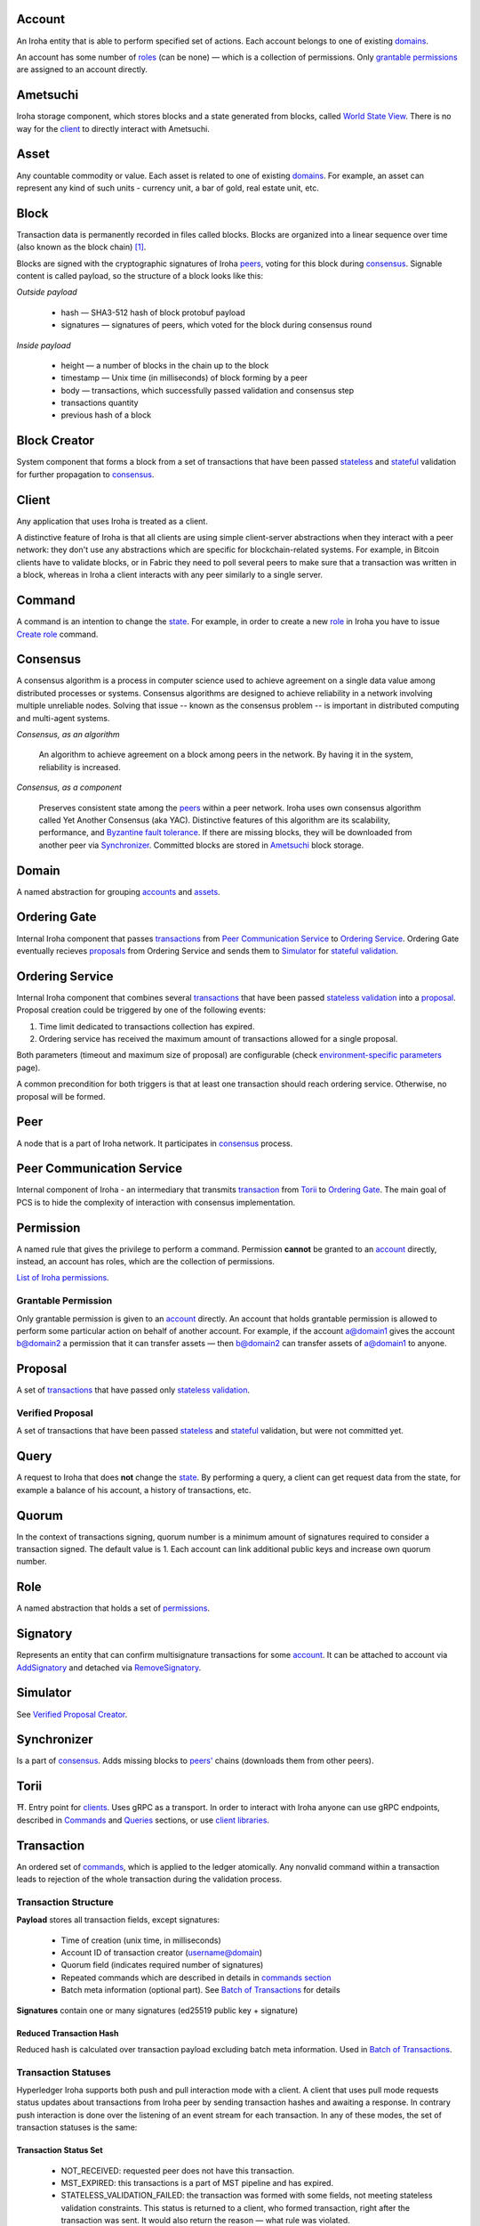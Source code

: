 Account
=======

An Iroha entity that is able to perform specified set of actions.
Each account belongs to one of existing `domains <#domain>`__.

An account has some number of `roles <#role>`__ (can be none) — which is a collection of permissions.
Only `grantable permissions <#grantable-permission>`__ are assigned to an account directly.

Ametsuchi
=========

Iroha storage component,
which stores blocks and a state generated from blocks,
called `World State View <#world-state-view>`__.
There is no way for the `client <#client>`__ to directly interact with Ametsuchi.

Asset
=====

Any countable commodity or value.
Each asset is related to one of existing `domains <#domain>`__.
For example, an asset can represent any kind of such units -
currency unit, a bar of gold, real estate unit, etc.

Block
=====

Transaction data is permanently recorded in files called blocks.
Blocks are organized into a linear sequence over time (also known as the block chain) [#f1]_.

Blocks are signed with the cryptographic signatures of Iroha `peers <#peer>`__,
voting for this block during `consensus <#consensus>`__.
Signable content is called payload, so the structure of a block looks like this:

*Outside payload*

    - hash — SHA3-512 hash of block protobuf payload
    - signatures — signatures of peers, which voted for the block during consensus round

*Inside payload*

    - height — a number of blocks in the chain up to the block
    - timestamp — Unix time (in milliseconds) of block forming by a peer
    - body — transactions, which successfully passed validation and consensus step
    - transactions quantity
    - previous hash of a block

Block Creator
=============

System component that forms a block from a set of transactions that
have been passed `stateless <#stateless-validation>`__ and `stateful <#stateful-validation>`__
validation for further propagation to `consensus <#consensus>`__.

Client
======

Any application that uses Iroha is treated as a client.

A distinctive feature of Iroha is that all clients are using simple client-server abstractions
when they interact with a peer network: they don't use any abstractions
which are specific for blockchain-related systems.
For example, in Bitcoin clients have to validate blocks,
or in Fabric they need to poll several peers to make sure that a transaction was written in a block,
whereas in Iroha a client interacts with any peer similarly to a single server.

Command
=======

A command is an intention to change the `state <#world-state-view>`__.
For example, in order to create a new `role <#role>`__ in Iroha you have to issue
`Create role <../api/commands.html#create-role>`__ command.

Consensus
=========

A consensus algorithm is a process in computer science used to achieve agreement
on a single data value among distributed processes or systems.
Consensus algorithms are designed to achieve reliability
in a network involving multiple unreliable nodes.
Solving that issue -- known as the consensus problem
-- is important in distributed computing and multi-agent systems.

*Consensus, as an algorithm*

    An algorithm to achieve agreement on a block among peers in the network. By having it in the system, reliability is increased.

*Consensus, as a component*

    Preserves consistent state among the `peers <#peer>`__ within a peer network.
    Iroha uses own consensus algorithm called Yet Another Consensus (aka YAC).
    Distinctive features of this algorithm are its scalability, performance,
    and `Byzantine fault tolerance <https://en.wikipedia.org/wiki/Byzantine_fault_tolerance>`_.
    If there are missing blocks, they will be downloaded from another peer via `Synchronizer <#synchronizer>`__.
    Committed blocks are stored in `Ametsuchi <#ametsuchi>`__ block storage.

Domain
======

A named abstraction for grouping `accounts <#account>`__ and `assets <#asset>`__.

Ordering Gate
=============

Internal Iroha component that passes `transactions <#transaction>`__
from `Peer Communication Service <#peer-communication-service>`__ to `Ordering Service <#ordering-service>`__.
Ordering Gate eventually recieves `proposals <#proposal>`__ from Ordering Service
and sends them to `Simulator <#simulator>`__ for `stateful validation <#stateful-validation>`__.

Ordering Service
================

Internal Iroha component that combines several `transactions <#transaction>`__
that have been passed `stateless validation <#stateless-validation>`__ into a `proposal <#proposal>`__.
Proposal creation could be triggered by one of the following events:

1. Time limit dedicated to transactions collection has expired.

2. Ordering service has received the maximum amount of transactions allowed for a single proposal.

Both parameters (timeout and maximum size of proposal) are configurable (check `environment-specific parameters <../guides/configuration.html#environment-specific-parameters>`_ page).

A common precondition for both triggers is that at least one transaction should reach ordering service.
Otherwise, no proposal will be formed.

Peer
====

A node that is a part of Iroha network.
It participates in `consensus <#consensus>`_ process.

Peer Communication Service
==========================

Internal component of Iroha - an intermediary that transmits `transaction <#transaction>`__
from `Torii <#torii>`__ to `Ordering Gate <#ordering-gate>`__.
The main goal of PCS is to hide the complexity of interaction
with consensus implementation.

Permission
==========

A named rule that gives the privilege to perform a command.
Permission **cannot** be granted to an `account <#account>`__ directly,
instead, an account has roles, which are the collection of permissions.

`List of Iroha permissions <../maintenance/permissions.html>`_.

Grantable Permission
--------------------

Only grantable permission is given to an `account <#account>`__ directly.
An account that holds grantable permission is allowed to perform some particular
action on behalf of another account.
For example, if the account a@domain1 gives the account b@domain2 a permission
that it can transfer assets —
then  b@domain2 can transfer assets of a@domain1 to anyone.

Proposal
========

A set of `transactions <#transaction>`__ that
have passed only `stateless validation <#stateless-validation>`__.

Verified Proposal
-----------------

A set of transactions that have been passed `stateless <#stateless-validation>`__
and `stateful <#stateful-validation>`__ validation, but were not committed yet.

Query
=====

A request to Iroha that does **not** change the `state <#world-state-view>`__.
By performing a query, a client can get request data from the state,
for example a balance of his account, a history of transactions, etc.

Quorum
======

In the context of transactions signing, quorum number is a minimum amount
of signatures required to consider a transaction signed.
The default value is 1.
Each account can link additional public keys and increase own quorum number.

Role
====

A named abstraction that holds a set of `permissions <#permission>`__.

Signatory
=========

Represents an entity that can confirm multisignature transactions for some `account <#account>`__.
It can be attached to account via `AddSignatory <../api/commands.html#add-signatory>`__ and detached via `RemoveSignatory <../api/commands.html#remove-signatory>`__.

Simulator
=========

See `Verified Proposal Creator <#verified-proposal-creator>`__.

Synchronizer
============

Is a part of `consensus <#consensus>`__.
Adds missing blocks to `peers' <#peer>`__ chains (downloads them from other peers).

Torii
=====

⛩.
Entry point for `clients <#client>`__.
Uses gRPC as a transport.
In order to interact with Iroha anyone can use gRPC endpoints,
described in `Commands <../api/commands.html>`__ and `Queries <../api/queries.html>`__ sections,
or use `client libraries <../guides/libraries.html>`__.

Transaction
===========

An ordered set of `commands <#command>`__, which is applied to the ledger atomically.
Any nonvalid command within a transaction leads to rejection of the whole
transaction during the validation process.

Transaction Structure
---------------------

**Payload** stores all transaction fields, except signatures:

    - Time of creation (unix time, in milliseconds)
    - Account ID of transaction creator (username@domain)
    - Quorum field (indicates required number of signatures)
    - Repeated commands which are described in details in `commands section <../api/commands.html>`__
    - Batch meta information (optional part). See `Batch of Transactions`_ for details


**Signatures** contain one or many signatures (ed25519 public key + signature)

Reduced Transaction Hash
^^^^^^^^^^^^^^^^^^^^^^^^

Reduced hash is calculated over transaction payload excluding batch meta information.
Used in `Batch of Transactions`_.


Transaction Statuses
--------------------

Hyperledger Iroha supports both push and pull interaction mode with a client.
A client that uses pull mode requests status updates about transactions from
Iroha peer by sending transaction hashes and awaiting a response. In contrary push
interaction is done over the listening of an event stream for each transaction.
In any of these modes, the set of transaction statuses is the same:

 .. image:: ./../../image_assets/tx_status.png

Transaction Status Set
^^^^^^^^^^^^^^^^^^^^^^

 - NOT_RECEIVED: requested peer does not have this transaction.
 - MST_EXPIRED: this transactions is a part of MST pipeline and has expired.
 - STATELESS_VALIDATION_FAILED: the transaction was formed with some fields, not meeting stateless validation constraints. This status is returned to a client, who formed transaction, right after the transaction was sent. It would also return the reason — what rule was violated.
 - STATELESS_VALIDATION_SUCCESS: the transaction has successfully passed stateless validation. This status is returned to a client, who formed transaction, right after the transaction was sent.
 - STATEFUL_VALIDATION_FAILED: the transaction has commands, which violate validation rules, checking state of the chain (e.g. asset balance, account permissions, etc.). It would also return the reason — what rule was violated.
 - STATEFUL_VALIDATION_SUCCESS: the transaction has successfully passed stateful validation.
 - COMMITTED: the transaction is the part of a block, which gained enough votes and is in the block store at the moment.

Pending Transactions
^^^^^^^^^^^^^^^^^^^^

Any transaction that has lesser signatures at the moment than `quorum`_ of transaction creator account is considered as pending.
Pending transaction will be submitted for `stateful validation`_ as soon as `multisignature <#multisignature-transactions>`__ mechanism will collect required amount of signatures for quorum.

Transaction that already has quorum of signatures can also be considered as pending in cases
when the transaction is a part of `batch of transactions`_ and there is a not fully signed transaction.

Batch of Transactions
=====================

*The feature is to be released.*

Transactions batch is a feature that allows sending several transactions to Iroha at once preserving their order.

Each transaction within a batch includes batch meta information.
Batch meta contains batch type identifier (atomic or ordered) and a list of `reduced hashes <#reduced-transaction-hash>`_
of all transactions within a batch.
The order of hashes prescribes transactions sequence.

Batch can contain transactions created by different accounts.
Any transaction within a batch can require single or `multiple <#multisignature-transactions>`__ signatures (depends on quorum set for an account of transaction creator).
At least one transaction inside a batch should have at least one signature to let the batch pass `stateless validation`_.

Atomic Batch
------------

All the transactions within an atomic batch should pass `stateful validation`_ for the batch to be applied to a ledger.

Ordered Batch
-------------

Ordered batch preserves only the sequence of transactions applying to a ledger.
All the transactions that able to pass stateful validation within a batch will be applied to a ledger.
Validation failure of one transaction would NOT directly imply the failure of the whole batch.

Multisignature Transactions
===========================

A transaction which has the `quorum`_ greater than one is considered as multisignature (also called mst).
To achieve `stateful validity <#stateful-validation>`__ the confirmation is required by the `signatories <#signatory>`__ of the creator account.
These participants need to send the same transaction with their signature.

Validator
=========

There are two kinds of validation - stateless and stateful.

Stateless Validation
--------------------

Performed in `Torii <#torii>`__.
Checks if an object is well-formed, including the signatures.

Stateful Validation
-------------------

Performed in `Verified Proposal Creator <#verified-proposal-creator>`__.
Validates against `World State View <#world-state-view>`__.

Verified Proposal Creator
=========================

Internal Iroha component that performs `stateful validation <#stateful-validation>`_
of `transactions <#transaction>`__ contained in received `proposal <#proposal>`__.
On the basis of transactions that have been passed stateful validation **verified proposal**
will be created and passed to `Block Creator <#block-creator>`__.
All the transactions that have not passed stateful validation will be dropped
and not included in a verified proposal.

World State View
================

WSV reflects the current state of the system, can be considered as a snapshot.
For example, WSV holds information about an amount of `assets <#asset>`__
that an `account <#account>`__ has at the moment but does not contain any info
history of `transaction <#transaction>`__ flow.

.. [#f1] https://en.bitcoin.it/wiki/Block

